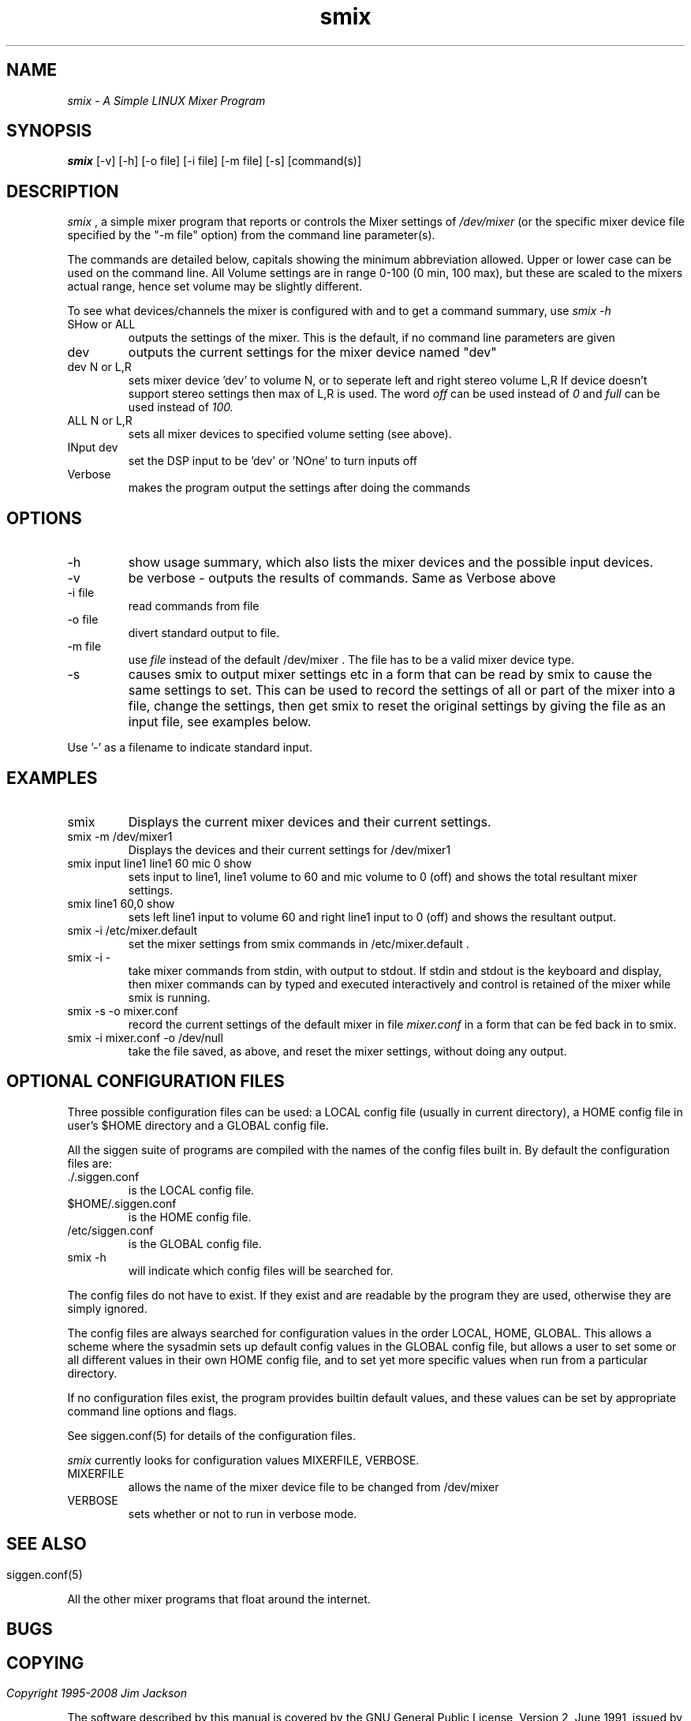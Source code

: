 .TH smix 1 "20 Feb 1998" "Release 2" "Linux System Manual"
.SH NAME
.I smix \- A Simple LINUX Mixer Program
.SH SYNOPSIS
.B smix 
[-v] [-h] [-o file] [-i file] [-m file] [-s] [command(s)] 
.SH DESCRIPTION
.I smix
, a simple mixer program that reports or
controls the Mixer settings of
.I /dev/mixer 
(or the specific mixer device file specified by the "-m file" option)
from the command line parameter(s).
.PP
The commands are detailed below, capitals showing the minimum abbreviation
allowed. Upper or lower case can be used on the command line. All Volume
settings are in range 0-100 (0 min, 100 max), but these are scaled to the
mixers actual range, hence set volume may be slightly different.
.PP
To see what devices/channels the mixer is configured with and to get 
a command summary, use 
.I smix\ -h
\.
.IP SHow\ or\ ALL
outputs the settings of the mixer. This is the default,
if no command line parameters are given
.IP dev
outputs the current settings for the mixer device named "dev"
.IP dev\ N\ or\ L,R
sets mixer device 'dev' to volume N, or to seperate
left and right stereo volume L,R
If device doesn't support stereo settings then max of L,R
is used. The word
.I off
can be used instead of 
.I 0
and
.I full 
can be used instead of 
.I 100.
.IP ALL\ N\ or\ L,R
sets all mixer devices to specified volume setting (see above).
.IP INput\ dev
set the DSP input to be 'dev' or 'NOne' to turn inputs off
.IP Verbose
makes the program output the settings after doing the
commands
.SH OPTIONS
.IP -h
show usage summary, which also lists the mixer devices and
the possible input devices.
.IP -v
be verbose - outputs the results of commands. Same as Verbose above
.IP -i\ file
read commands from file
.IP -o\ file      
divert standard output to file.
.IP -m\ file
use 
.I file
instead of the default /dev/mixer . The file has to be a valid mixer
device type.
.IP -s
causes smix to output mixer settings etc in a form that can be read
by smix to cause the same settings to set. This can be used to record the
settings of all or part of the mixer into a file, change the settings, then
get smix to reset the original settings by giving the file as an input file, 
see examples below.
.PP                   
Use '-' as a filename to indicate standard input.
.SH EXAMPLES
.IP smix
Displays the current mixer devices and their current settings.
.IP smix\ -m\ /dev/mixer1
Displays the devices and their current settings for /dev/mixer1
.IP smix\ input\ line1\ line1\ 60\ mic\ 0\ show
sets input to line1, line1 volume to 60 and mic volume to 0 (off)
and shows the total resultant mixer settings.
.IP smix\ line1\ 60,0\ show
sets left line1 input to volume 60 and right line1 input to 0 (off) and
shows the resultant output.
.IP smix\ -i\ /etc/mixer.default
set the mixer settings from smix commands in /etc/mixer.default .
.IP smix\ -i\ -
take mixer commands from stdin, with output to stdout. If stdin and stdout
is the keyboard and display, then mixer commands can by typed and executed
interactively and control is retained of the mixer while smix is running.
.IP smix\ -s\ -o\ mixer.conf
record the current settings of the default mixer in file 
.I mixer.conf
in a form that can be fed back in to smix.
.IP smix\ -i\ mixer.conf\ -o\ /dev/null
take the file saved, as above, and reset the mixer settings, without 
doing any output.
.SH OPTIONAL\ CONFIGURATION\ FILES
.PP
Three possible configuration files can be used: a LOCAL config file (usually
in current directory), a HOME config file in user's $HOME directory and a
GLOBAL config file.
.PP
All the siggen suite of programs are compiled with the names of the config
files built in. By default the configuration files are:
.IP ./.siggen.conf
is the LOCAL config file.
.IP $HOME/.siggen.conf
is the HOME config file.
.IP /etc/siggen.conf
is the GLOBAL config file.
.IP smix\ -h
will indicate which config files will be searched for.
.PP
The config files do not have to exist. If they exist and are readable by the
program they are used, otherwise they are simply ignored.
.PP
The config files are always searched for configuration values in the order
LOCAL, HOME, GLOBAL. This allows a scheme where the sysadmin sets up default
config values in the GLOBAL config file, but allows a user to set some or
all different values in their own HOME config file, and to set yet more
specific values when run from a particular directory.
.PP
If no configuration files exist, the program provides builtin
default values, and these values can be set
by appropriate command line options and flags.
.PP
See siggen.conf(5) for details of the configuration files.
.PP
.I smix
currently looks for configuration values MIXERFILE, VERBOSE.
.IP MIXERFILE
allows the name of the mixer device file to be changed from /dev/mixer
.IP VERBOSE
sets whether or not to run in verbose mode.

.SH
.SH SEE ALSO
.IP siggen.conf(5)
.PP
All the other mixer programs that float around the internet.
.SH BUGS
.SH
.SH COPYING
.I Copyright\ 1995-2008\ Jim\ Jackson
.PP
The software described by this manual is covered by the GNU General
Public License, Version 2, June 1991, issued by :
.IP
Free Software Foundation, Inc.,
.br
675 Mass Ave,
.br
Cambridge, MA 02139, USA
.PP
Permission is granted to make and distribute verbatim copies of
this manual provided the copyright notice and this permission notice
are preserved on all copies.
.PP
Permission is granted to copy and distribute modified versions of this
manual under the conditions for verbatim copying, provided that the
entire resulting derived work is distributed under the terms of a
permission notice identical to this one.
.PP
Permission is granted to copy and distribute translations of this
manual into another language, under the above conditions for modified
versions, except that this permission notice may be included in
translation instead of in the original English.
.SH AUTHOR
.I Jim Jackson
.br
.sp
.I Email: jj@franjam.org.uk

.br
